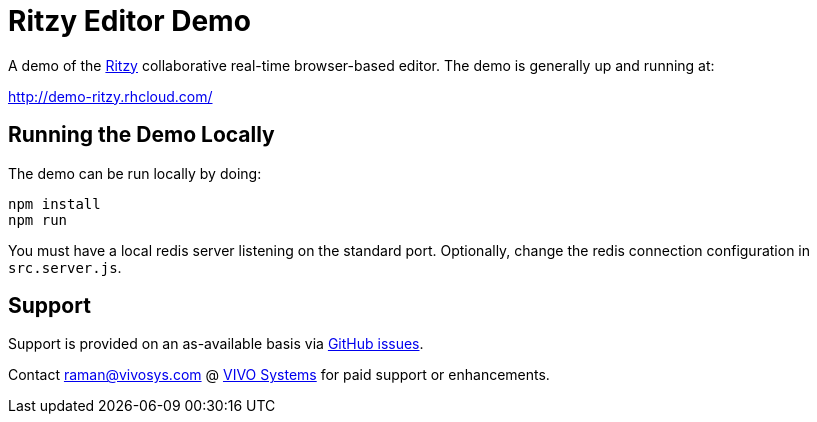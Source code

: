 = Ritzy Editor Demo

A demo of the https://github.com/ritzyed/ritzy[Ritzy] collaborative real-time browser-based editor. The
demo is generally up and running at:

http://demo-ritzy.rhcloud.com/

== Running the Demo Locally

The demo can be run locally by doing:

 npm install
 npm run

You must have a local redis server listening on the standard port. Optionally, change the redis connection
configuration in `src.server.js`.

== Support

Support is provided on an as-available basis via
https://github.com/ritzyed/ritzy/issues[GitHub issues].

Contact mailto:raman@vivosys.com[raman@vivosys.com] @
http://vivosys.com[VIVO Systems] for paid support or enhancements.
